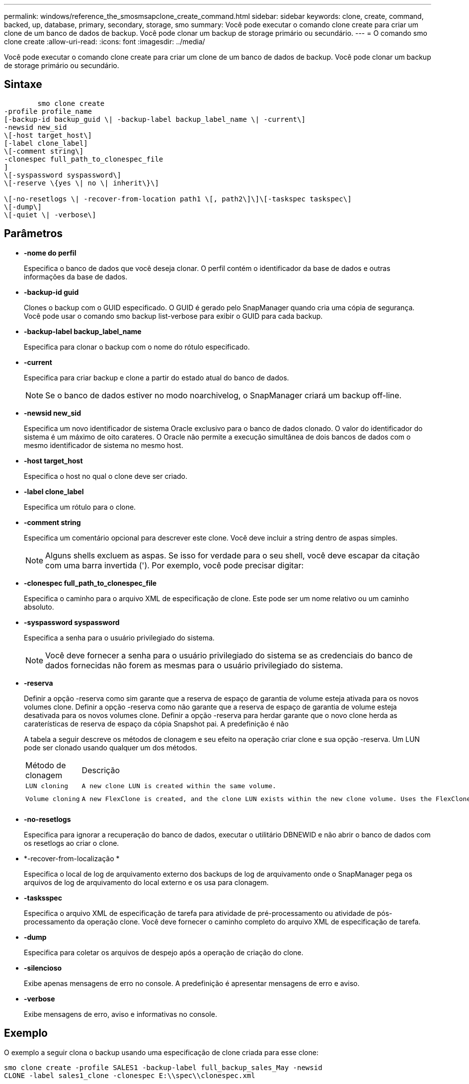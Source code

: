 ---
permalink: windows/reference_the_smosmsapclone_create_command.html 
sidebar: sidebar 
keywords: clone, create, command, backed, up, database, primary, secondary, storage, smo 
summary: Você pode executar o comando clone create para criar um clone de um banco de dados de backup. Você pode clonar um backup de storage primário ou secundário. 
---
= O comando smo clone create
:allow-uri-read: 
:icons: font
:imagesdir: ../media/


[role="lead"]
Você pode executar o comando clone create para criar um clone de um banco de dados de backup. Você pode clonar um backup de storage primário ou secundário.



== Sintaxe

[listing]
----

        smo clone create
-profile profile_name
[-backup-id backup_guid \| -backup-label backup_label_name \| -current\]
-newsid new_sid
\[-host target_host\]
[-label clone_label]
\[-comment string\]
-clonespec full_path_to_clonespec_file
]
\[-syspassword syspassword\]
\[-reserve \{yes \| no \| inherit\}\]

\[-no-resetlogs \| -recover-from-location path1 \[, path2\]\]\[-taskspec taskspec\]
\[-dump\]
\[-quiet \| -verbose\]
----


== Parâmetros

* *-nome do perfil*
+
Especifica o banco de dados que você deseja clonar. O perfil contém o identificador da base de dados e outras informações da base de dados.

* *-backup-id guid*
+
Clones o backup com o GUID especificado. O GUID é gerado pelo SnapManager quando cria uma cópia de segurança. Você pode usar o comando smo backup list-verbose para exibir o GUID para cada backup.

* *-backup-label backup_label_name*
+
Especifica para clonar o backup com o nome do rótulo especificado.

* *-current*
+
Especifica para criar backup e clone a partir do estado atual do banco de dados.

+

NOTE: Se o banco de dados estiver no modo noarchivelog, o SnapManager criará um backup off-line.

* *-newsid new_sid*
+
Especifica um novo identificador de sistema Oracle exclusivo para o banco de dados clonado. O valor do identificador do sistema é um máximo de oito carateres. O Oracle não permite a execução simultânea de dois bancos de dados com o mesmo identificador de sistema no mesmo host.

* *-host target_host*
+
Especifica o host no qual o clone deve ser criado.

* *-label clone_label*
+
Especifica um rótulo para o clone.

* *-comment string*
+
Especifica um comentário opcional para descrever este clone. Você deve incluir a string dentro de aspas simples.

+

NOTE: Alguns shells excluem as aspas. Se isso for verdade para o seu shell, você deve escapar da citação com uma barra invertida ('). Por exemplo, você pode precisar digitar:

* *-clonespec full_path_to_clonespec_file*
+
Especifica o caminho para o arquivo XML de especificação de clone. Este pode ser um nome relativo ou um caminho absoluto.

* *-syspassword syspassword*
+
Especifica a senha para o usuário privilegiado do sistema.

+

NOTE: Você deve fornecer a senha para o usuário privilegiado do sistema se as credenciais do banco de dados fornecidas não forem as mesmas para o usuário privilegiado do sistema.

* *-reserva*
+
Definir a opção -reserva como sim garante que a reserva de espaço de garantia de volume esteja ativada para os novos volumes clone. Definir a opção -reserva como não garante que a reserva de espaço de garantia de volume esteja desativada para os novos volumes clone. Definir a opção -reserva para herdar garante que o novo clone herda as caraterísticas de reserva de espaço da cópia Snapshot pai. A predefinição é não

+
A tabela a seguir descreve os métodos de clonagem e seu efeito na operação criar clone e sua opção -reserva. Um LUN pode ser clonado usando qualquer um dos métodos.

+
|===


| Método de clonagem | Descrição | Resultado 


 a| 
 LUN cloning a| 
 A new clone LUN is created within the same volume. a| 
 When the -reserve option for a LUN is set to yes, space is reserved for the full LUN size within the volume.


 a| 
 Volume cloning a| 
 A new FlexClone is created, and the clone LUN exists within the new clone volume. Uses the FlexClone technology. a| 
 When the -reserve option for a volume is set to yes, space is reserved for the full volume size within the aggregate.
E

|===
* *-no-resetlogs*
+
Especifica para ignorar a recuperação do banco de dados, executar o utilitário DBNEWID e não abrir o banco de dados com os resetlogs ao criar o clone.

* *-recover-from-localização *
+
Especifica o local de log de arquivamento externo dos backups de log de arquivamento onde o SnapManager pega os arquivos de log de arquivamento do local externo e os usa para clonagem.

* *-tasksspec*
+
Especifica o arquivo XML de especificação de tarefa para atividade de pré-processamento ou atividade de pós-processamento da operação clone. Você deve fornecer o caminho completo do arquivo XML de especificação de tarefa.

* *-dump*
+
Especifica para coletar os arquivos de despejo após a operação de criação do clone.

* *-silencioso*
+
Exibe apenas mensagens de erro no console. A predefinição é apresentar mensagens de erro e aviso.

* *-verbose*
+
Exibe mensagens de erro, aviso e informativas no console.





== Exemplo

O exemplo a seguir clona o backup usando uma especificação de clone criada para esse clone:

[listing]
----
smo clone create -profile SALES1 -backup-label full_backup_sales_May -newsid
CLONE -label sales1_clone -clonespec E:\\spec\\clonespec.xml
----
[listing]
----
Operation Id [8abc01ec0e794e3f010e794e6e9b0001] succeeded.
----
*Informações relacionadas*

xref:task_creating_clone_specifications.adoc[Criando especificações de clone]

xref:task_cloning_databases_from_backups.adoc[Clonar bancos de dados de backups]
